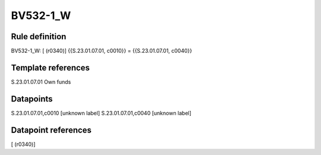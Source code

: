 =========
BV532-1_W
=========

Rule definition
---------------

BV532-1_W: [ (r0340)] {{S.23.01.07.01, c0010}} = {{S.23.01.07.01, c0040}}


Template references
-------------------

S.23.01.07.01 Own funds


Datapoints
----------

S.23.01.07.01,c0010 [unknown label]
S.23.01.07.01,c0040 [unknown label]


Datapoint references
--------------------

[ (r0340)]